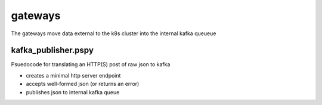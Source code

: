 ========
gateways
========

The gateways move data external to the k8s cluster into the internal kafka queueue

kafka_publisher.pspy
####################
Psuedocode for translating an HTTP(S) post of raw json to kafka

- creates a minimal http server endpoint
- accepts well-formed json (or returns an error)
- publishes json to internal kafka queue
